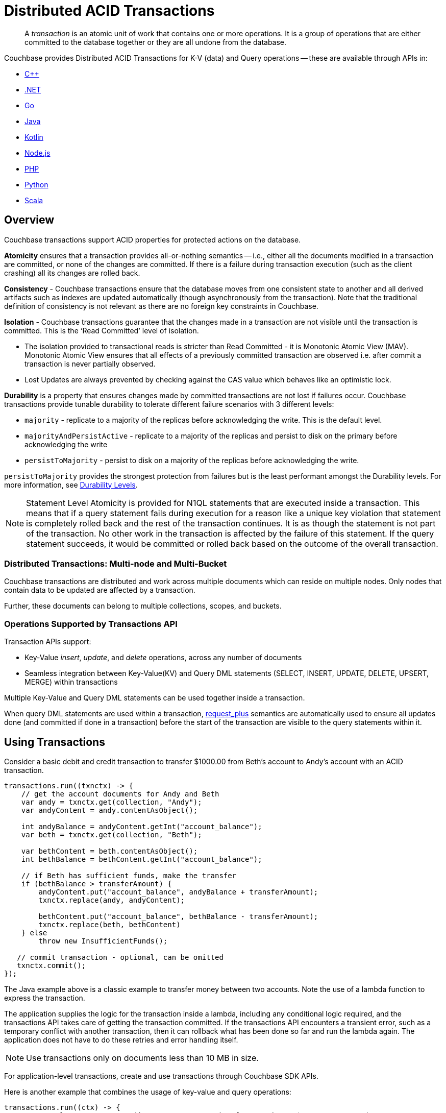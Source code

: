 = Distributed ACID Transactions
:description: pass:q[A _transaction_ is an atomic unit of work that contains one or more operations. It is a group of operations that are either committed to the database together or they are all undone from the database.]
:txn-atr: _txn:atr-
:tabs:


// replace this page with below include:: once 7.1 is in prod
// include::7.1@server:learn:data/transactions.adoc[tag=all]


[abstract]
{description}


Couchbase provides Distributed ACID Transactions for K-V (data) and Query operations -- these are available through APIs in:

* xref:cxx-sdk:howtos:distributed-acid-transactions-from-the-sdk.adoc[{cpp}]
* xref:dotnet-sdk:howtos:distributed-acid-transactions-from-the-sdk.adoc[.NET]
* xref:go-sdk:howtos:distributed-acid-transactions-from-the-sdk.adoc[Go]
* xref:java-sdk:howtos:distributed-acid-transactions-from-the-sdk.adoc[Java]
* xref:kotlin-sdk:howtos:distributed-acid-transactions-from-the-sdk.adoc[Kotlin]
* xref:node-sdk:howtos:distributed-acid-transactions-from-the-sdk.adoc[Node.js]
* xref:php-sdk:howtos:distributed-acid-transactions-from-the-sdk.adoc[PHP]
* xref:python-sdk:howtos:distributed-acid-transactions-from-the-sdk.adoc[Python]
* xref:scala-sdk:howtos:distributed-acid-transactions-from-the-sdk.adoc[Scala]


== Overview

Couchbase transactions support ACID properties for protected actions on the database.

*Atomicity* ensures that a transaction provides all-or-nothing semantics -- i.e.,  either all the documents modified in a transaction are committed, or none of the changes are committed. If there is a failure during transaction execution (such as the client crashing) all its changes are rolled back. 

*Consistency* - Couchbase transactions ensure that the database moves from one consistent state to another and all derived artifacts such as indexes are updated automatically (though asynchronously from the transaction). Note that the traditional definition of consistency is not relevant as there are no foreign key constraints in Couchbase.

*Isolation* - Couchbase transactions guarantee that the changes made in a transaction are not visible until the transaction is committed. This is the ‘Read Committed’ level of isolation. 

* The isolation provided to transactional reads is stricter than Read Committed - it is Monotonic Atomic View (MAV). Monotonic Atomic View ensures that all effects of a previously committed transaction are observed  i.e. after commit a transaction is never partially observed.
* Lost Updates are always prevented by checking against the CAS value which behaves like an optimistic lock. 

*Durability* is a property that ensures changes made by committed transactions are not lost if failures occur. Couchbase transactions provide tunable durability to tolerate different failure scenarios with 3 different levels: 

* `majority` - replicate to a majority of the replicas before acknowledging the write. This is the default level. 
* `majorityAndPersistActive` - replicate to a majority of the replicas and persist to disk on the primary before acknowledging the write
* `persistToMajority` - persist to disk on a majority of the replicas before acknowledging the write. 

`persistToMajority` provides the strongest protection from failures but is the least performant amongst the Durability levels. For more information, see xref:server:learn:data/durability.adoc#durability-requirements[Durability Levels]. 

NOTE: Statement Level Atomicity is provided for N1QL statements that are executed inside a transaction. This means that if a query statement fails during execution for a reason like a unique key violation that statement is completely rolled back and the rest of the transaction continues. It is as though the statement is not part of the transaction. No other work in the transaction is affected by the failure of this statement. If the query statement succeeds, it would be committed or rolled back based on the outcome of the overall transaction. 

=== Distributed Transactions: Multi-node and Multi-Bucket

Couchbase transactions are distributed and work across multiple documents which can reside on multiple nodes. Only nodes that contain data to be updated are affected by a transaction. 

Further, these documents can belong to multiple collections, scopes, and buckets.

=== Operations Supported by Transactions API

Transaction APIs support:

* Key-Value _insert_, _update_, and _delete_ operations, across any number of documents

* Seamless integration between Key-Value(KV) and Query DML statements (SELECT, INSERT, UPDATE, DELETE, UPSERT, MERGE) within transactions

Multiple Key-Value and Query DML statements can be used together inside a transaction.

When query DML statements are used within a transaction, xref:server:n1ql:n1ql-rest-api/index.adoc#table_xmr_grl_lt[request_plus] semantics are automatically used to ensure all updates done (and committed if done in a transaction) before the start of the transaction are visible to the query statements within it.


== Using Transactions

Consider a basic debit and credit transaction to transfer $1000.00 from Beth’s account to Andy’s account with an ACID transaction.

[source,java]
----
transactions.run((txnctx) -> {
    // get the account documents for Andy and Beth
    var andy = txnctx.get(collection, "Andy");
    var andyContent = andy.contentAsObject();

    int andyBalance = andyContent.getInt("account_balance");
    var beth = txnctx.get(collection, "Beth");

    var bethContent = beth.contentAsObject();
    int bethBalance = bethContent.getInt("account_balance");

    // if Beth has sufficient funds, make the transfer
    if (bethBalance > transferAmount) {
        andyContent.put("account_balance", andyBalance + transferAmount);
        txnctx.replace(andy, andyContent);

        bethContent.put("account_balance", bethBalance - transferAmount);
        txnctx.replace(beth, bethContent)
    } else
        throw new InsufficientFunds();

   // commit transaction - optional, can be omitted
   txnctx.commit();
});
----

The Java example above is a classic example to transfer money between two accounts. 
Note the use of a lambda function to express the transaction. 

The application supplies the logic for the transaction inside a lambda, including any conditional logic required, and the transactions API takes care of getting the transaction committed. If the transactions API encounters a transient error, such as a temporary conflict with another transaction, then it can rollback what has been done so far and run the lambda again. 
The application does not have to do these retries and error handling itself.

NOTE: Use transactions only on documents less than 10 MB in size.

For application-level transactions, create and use transactions through Couchbase SDK APIs. 

Here is another example that combines the usage of key-value and query operations:

[source,java]
----
transactions.run((ctx) -> {
    QueryResult qr = ctx.query(inventory, "UPDATE hotel SET price = $1 WHERE name = $2",
    TransactionQueryOptions.queryOptions()
    .parameters(JsonArray.from("from £89", "Glasgow Grand Central")));
    assert(qr.metaData().metrics().get().mutationCount() == 1);
});
----

For more information on distributed transactions through the SDK APIs, see: 

* xref:java-sdk:howtos:distributed-acid-transactions-from-the-sdk.adoc[Java SDK]
* xref:dotnet-sdk:howtos:distributed-acid-transactions-from-the-sdk.adoc[.NET SDK]
* xref:cxx-txns:distributed-acid-transactions-from-the-sdk.adoc[C++ API]


For use-cases which need to run ad-hoc data changes, you can directly use transactional constructs in N1QL. This can be accomplished using cbq, Query Workbench, CLI, or REST API in Couchbase Server, or through SDKs. 

[source,n1ql]
----
START TRANSACTION;
UPDATE CUSTOMER SET C_BALANCE = C_BALANCE - 1000 WHERE C_FIRST="Beth";
UPDATE CUSTOMER SET C_BALANCE = C_BALANCE + 1000 WHERE C_FIRST=“Andy”;
COMMIT ;
----

For more information on using Query statements in transactions, see xref:server:n1ql:n1ql-language-reference/transactions.adoc[].

NOTE: Take a look at the https://transactions.couchbase.com[Query Transaction Simulator] which demonstrates how query statements work in transactions.


== Structure of a Transaction

Every transaction has a beginning and a commit or a rollback at the end. 

Every transaction consists of one or more KV operations, and optionally one or more query statements. 

=== Create Transaction

A transaction begins when one of the following conditions are true:

* A transactions is started from the SDK (`transactions.run((ctx)` in the example above) 
* The xref:server:n1ql:n1ql-language-reference/begin-transaction.adoc[`BEGIN TRANSACTION`] statement is executed (for example, say from the Query Workbench). 
* A single query transaction which implicitly starts a transaction is executed, using `transactions.query(statement)` from the SDK, enabling "Run as TX" from the Query Workbench, or using the `tximplicit` query parameter.

=== End Transaction

A transaction can end when one of the following conditions are true:

* A commit operation is executed (`ctx.commit()` in the example above)
* A rollback is executed (`ctx.rollback()`) or by executing the xref:server:n1ql:n1ql-language-reference/rollback-transaction.adoc[`ROLLBACK TRANSACTION`] statement.
* Transaction callback completes successfully, in which case the transaction is committed implicitly. 
* The application encounters an issue that can’t be resolved, in which case the transaction is automatically rolled back.
* A transaction expiry also results in a rollback.

=== Savepoint

A savepoint is a user-defined intermediate state that is available for the duration of the transaction. In a long running transaction, savepoints can be used to rollback to that state instead of rolling back the entire transaction in case of an error. 

Note that savepoints are only available within the context of a transaction (for example, 'ctx.query("SAVEPOINT")' inside the lambda) and are removed once a transaction is committed or rolled back.

== Transactions and Couchbase Services

All Couchbase services only see committed data. Uncommitted transaction modifications (i.e. dirty data) are never visible to any Couchbase service.

The indexes provided by the Index, Search, and Analytics services are not synchronously updated with the commits performed by transactions, and instead they are updated with _Eventual Consistency_. Hence, a query performed immediately after committing a transaction may not see the effects of the transaction. 

The Query Service provides the transactional scan consistency parameter, `request_plus`, which allows queries to wait for indexes to be appropriately updated, following a transaction. This `request_plus` parameter ensures that your queries operate on the latest visible data.
When a query is used inside a transaction, the transactional scan consistency is set to `request_plus` by default, and hence ensures that the query will see all the committed changes. 

Note that you can choose to update the scan consistency level to `not_bounded` in some cases such as the following:

* If your query uses USE KEYS.
* If you know that the data being accessed or consumed by the transaction has not been recently updated.
* If your transaction does not care about the latest data, for example UPSERT or INSERT statements.

=== Transactions and Replication (XDCR)

xref:server:learn:clusters-and-availability/xdcr-overview.adoc[Cross Data Center Replication] (XDCR) supports eventual consistency of transactional changes. No uncommitted changes will be ever sent to the target clusters.  Once committed, the transactional changes will arrive one by one at the target. If the connection is lost midway while receiving a transaction it is possible for the target to receive a partial transaction.

* Transactionally modified documents should only be replicated across clusters if no transactions involving the same documents can occur on those clusters simultaneously in a bidirectional XDCR. 

* Always follow the steps to xref:server:learn:clusters-and-availability/xdcr-conflict-resolution.adoc#ensuring_safe_failover[Ensure Safe Failover] for information on failing a transactional application from one data center to another.

== Transaction Mechanics

Consider the transaction example to transfer funds from Beth’s account to Andy’s account. 

Assuming that the 2 documents involved in this transaction live in two different nodes, here are the high-level steps that the transaction follows:

image::transaction-mechanics-steps.png["Transaction mechanics explaining the high-level steps that a transaction follows"]

Each execution of the transaction logic in an application is called an 'attempt' inside the overall transaction.

=== Active Transaction Record Entries

The first mechanic is that each of these attempts adds an entry to a metadata document in the Couchbase cluster. These metadata documents are called _Active Transaction Records_, or ATRs. 
ATRs are created and maintained automatically and are easily distinguishable by their prefix `_{txn-atr}`. They are viewable and _should not be modified externally_.

Each ATR contains entries for multiple attempts. Each ATR entry stores some metadata and, crucially, whether the attempt has been committed or not. In this way, the entry acts as the single point of truth for the transaction, which is essential for providing an 'atomic commit' during reads.
In Step 1 above, a new entry is added to the ATR.

By default, the metadata documents are created in the default collection of the bucket of the first mutated document in the transaction. However, you can choose to use a named collection to store metadata documents. See <<Custom metadata collections>> for details.

=== Staged Mutations

The second mechanic is that mutating a document inside a transaction, does not directly change the body of the document. Instead, the post-transaction version of the document is staged alongside the document (technically in its xref:java-sdk:concept-docs/xattr.adoc[extended attributes] (XATTRs)). In this way, all changes are invisible to all parts of the Couchbase cluster until the commit point is reached.

These staged document changes effectively act as a lock against other transactions trying to modify the document, preventing write-write conflicts.

In Steps 2 and 3 in the illustration above, the transaction id and the content for the first and second mutations are staged in the XATTRs of their respective documents. 

=== Cleanup

There are safety mechanisms to ensure that leftover staged changes from a failed transaction cannot block live transactions indefinitely. These include an asynchronous cleanup process that is started with the creation of the `Transactions` object, and scans for expired transactions created by any application, on all buckets.

Note that if an application is not running, then this cleanup is also not running.

The cleanup process is detailed in xref:java-sdk:howtos:distributed-acid-transactions-from-the-sdk.adoc#asynchronous-cleanup[Asynchronous Cleanup].

In Steps 4 and 5 in the illustration above, the documents “userA” and “userB” are unstaged, i.e., removed from xAttrs and replaced with the document body. 

=== Committing

Only once the application logic (lambda) has successfully run to conclusion, will the attempt be committed. This updates the attempt entry, which can be used as a signal by transactional actors as to whether to use the post-transaction version of a document from its XATTRs. Hence updating the ATR entry is effectively an 'atomic commit' switch for the transaction.

After this atomic commit point is reached, the individual documents are committed (or "unstaged"). This provides an eventually consistent commit for non-transactional actors (including standard Key-Value reads). Transactions will begin reading the post-transactional version of documents as soon as the ATR entry is changed to committed.

In Step 4 in the illustration above, the transaction attempt is marked as “Committed” in the ATR and the list of document ids involved in the transaction is updated.

In Step 7 in the illustration above, the transaction attempt is marked as “Completed” and is removed from the ATR. 

== Custom Metadata Collections

By default, metadata documents are created in the default collection of the bucket of the first mutated document in the transaction. 

The metadata documents contain, for documents involved in each transaction, the document’s key and the name of the bucket, scope, and collection it exists on. 

In cases where deployments need a more granular way of organizing and sharing data across buckets, scopes, and collections, a custom metadata collection with appropriate RBAC permissions can be used to control visibility.  You can also use a custom metadata collection if you wish to remove the default collection.

To define a custom metadata collection, use the following configuration parameter:

[source,java]
----
Transactions transactions = Transactions.create(cluster,
        TransactionConfigBuilder.create()
                .metadataCollection(metadataCollection));
----

When specified:

* Any transactions created from this Transactions object, will create and use metadata in that collection.

* The asynchronous cleanup started by this Transactions object will be looking for expired transactions only in this collection.

For more information, see xref:java-sdk:howtos:distributed-acid-transactions-from-the-sdk.adoc#custom-metadata-collections[Custom Metadata Collections] in the Transactions API documentation.

== Implications When Using Transactions

* The number of writes required by a transactional update is greater than the number required for a non-transactional update. Thus transactional updates may be less performant than non-transactional updates.
+
Note that data within a single document is always updated atomically (without the need for transactions): therefore,whenever practical, design your data model such that a single document holds values that need to be updated atomically.  

* Non-transactional updates should not be made to any document involved in a transaction while the transaction is itself in progress: this prevents the non-transactional update from being overwritten.

* When using Query statements in a transaction, we recommend that you limit the number of mutations within a transaction as the delta table grows with every mutation resulting in increased memory usage. Use the “memory-quota” setting in the query service to manage the amount of memory consumed by delta tables.
+
For ETL-like loads or massive updates that need ACID guarantees, consider using xref:java-sdk:howtos:distributed-acid-transactions-from-the-sdk.adoc#single-query-transactions[single query transactions]  directly from the Query Workbench, CLI, or cbq. Single query transactions, also referred to as _implicit transactions_, do not require a delta table to be maintained. 

== Deployment Considerations

If using a single node cluster (for example, during development), then note that the default number of replicas for a newly created bucket is 1. If left at this default, then all durable Key-Value writes, which are used by transactions, will fail with a DurabilityImpossibleException. This setting can be changed via xref:server:manage:manage-buckets/create-bucket.adoc#couchbase-bucket-settings[GUI] or xref:server:cli:cbcli/couchbase-cli-bucket-create.adoc#options[command line]. If changed on a bucket that already exists, the server needs to be rebalanced.

Use of transactions requires Network Time Protocol (NTP) to be used to synchronize time across all cluster-nodes. See xref:server:install:synchronize-clocks-using-ntp.adoc[Clock Sync with NTP] for details.

== Settings and Parameters

Transactions can be configured using a number of settings and request-level parameters. 

[cols="2", options="header"]
|===
|Parameter
|Description

|Durability level
|xref:java-sdk:howtos:distributed-acid-transactions-from-the-sdk.adoc#configuration[]

|Scan consistency
|xref:server:settings:query-settings.adoc#transactional-scan-consistency[]

|Request-level Query parameters
|Request-level parameters when using queries within transactions. See xref:server:n1ql:n1ql-language-reference/transactions.adoc#settings-and-parameters[N1QL Transactions Settings] for details.

|Transaction expiry timer
|Configures how long a transaction should last before it is rolled back.
The transaction expiry timer (which is configurable) will begin ticking once the transaction starts.
The default value is 15 seconds. Within this timeframe, if there are concurrency or node issues, a combination of wait and retry operations are used until the transaction reaches this time.
For more information, see xref:java-sdk:howtos:distributed-acid-transactions-from-the-sdk.adoc#error-handling[Transactions Error Handling].

|tximplicit
|Specifies that a DML statement is a singleton transaction. By default, it is set to false.
See xref:server:settings:query-settings.adoc#tximplicit[tximplicit] for details.

|kvtimeout
|Specifies the maximum time to wait for a KV operation before timing out. The default value is 2.5s. See xref:server:settings:query-settings.adoc#kvtimeout[kvtimeout] for details.

|atrcollection
|Specifies the collection where the active transaction records (ATRs) and client records are stored. The collection must be present. If not specified, the ATR is stored in the default collection in the default scope in the bucket containing the first mutated document within the transaction. See 
xref:server:settings:query-settings.adoc#atrcollection_req[atrcollection] for details.
|===

== Related Topics

* xref:cxx-txns::distributed-acid-transactions-from-the-sdk.adoc[]
* xref:dotnet-sdk:howtos:distributed-acid-transactions-from-the-sdk.adoc[]
* xref:java-sdk:howtos:distributed-acid-transactions-from-the-sdk.adoc[]
* xref:go-sdk:howtos:distributed-acid-transactions-from-the-sdk.adoc[]
* xref:node-sdk:howtos:distributed-acid-transactions-from-the-sdk.adoc[]
* xref:php-sdk:howtos:distributed-acid-transactions-from-the-sdk.adoc[]
* xref:python-sdk:howtos:distributed-acid-transactions-from-the-sdk.adoc[]
* xref:server:n1ql:n1ql-language-reference/transactions.adoc[]

